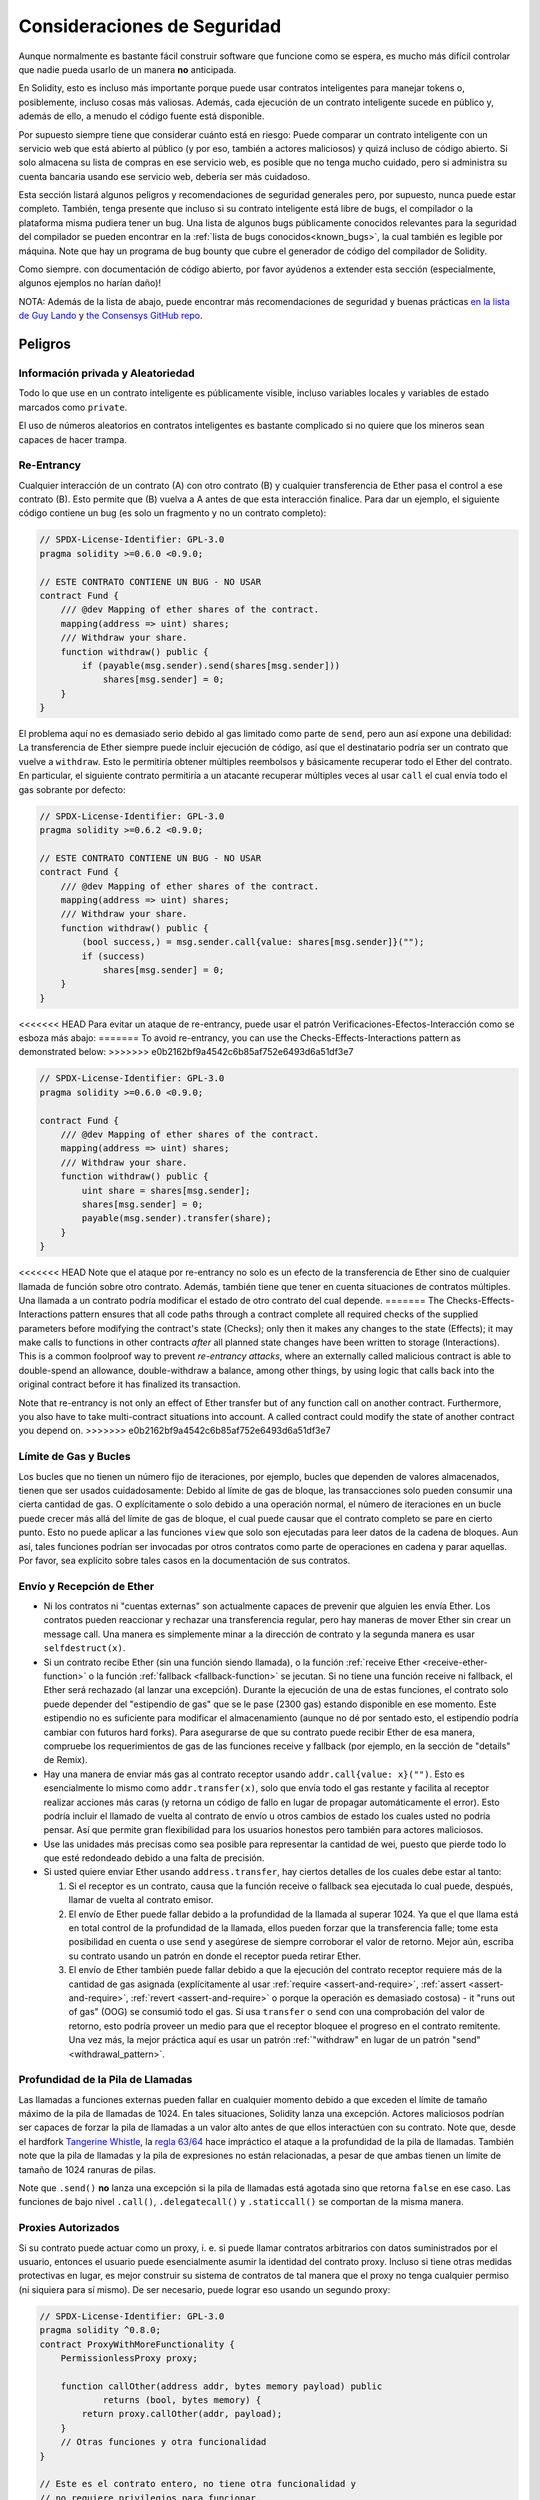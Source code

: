 .. _security_considerations:

#######################
Consideraciones de Seguridad
#######################

Aunque normalmente es bastante fácil construir software que funcione como se espera,
es mucho más difícil controlar que nadie pueda usarlo de un manera **no** anticipada.

En Solidity, esto es incluso más importante porque puede usar contratos inteligentes para manejar tokens o, posiblemente, incluso cosas más valiosas. Además, cada ejecución de un contrato inteligente sucede en público y, además de ello, a menudo el código fuente está disponible. 

Por supuesto siempre tiene que considerar cuánto está en riesgo:
Puede comparar un contrato inteligente con un servicio web que está abierto al público (y por eso, también a actores maliciosos) y quizá incluso de código abierto.
Si solo almacena su lista de compras en ese servicio web, es posible que no tenga mucho cuidado, pero si administra su cuenta bancaria usando ese servicio web, debería ser más cuidadoso.

Esta sección listará algunos peligros y recomendaciones de seguridad generales pero,
por supuesto, nunca puede estar completo. También, tenga presente que incluso si su
contrato inteligente está libre de bugs, el compilador o la plataforma misma pudiera tener un bug. Una lista de algunos bugs públicamente conocidos relevantes para la seguridad del compilador se pueden encontrar en la :ref:`lista de bugs conocidos<known_bugs>`, la cual también es legible por máquina. Note que hay un programa de bug bounty que cubre el generador de código del compilador de Solidity.

Como siempre. con documentación de código abierto, por favor ayúdenos a extender esta sección (especialmente, algunos ejemplos no harían daño)!

NOTA: Además de la lista de abajo, puede encontrar más recomendaciones de seguridad y buenas prácticas `en la lista de Guy Lando <https://github.com/guylando/KnowledgeLists/blob/master/EthereumSmartContracts.md>`_ y `the Consensys GitHub repo <https://consensys.github.io/smart-contract-best-practices/>`_.

********
Peligros
********

Información privada y Aleatoriedad
==================================

Todo lo que use en un contrato inteligente es públicamente visible, incluso
variables locales y variables de estado marcados como ``private``.

El uso de números aleatorios en contratos inteligentes es bastante complicado si no quiere
que los mineros sean capaces de hacer trampa.

Re-Entrancy
===========

Cualquier interacción de un contrato (A) con otro contrato (B) y cualquier transferencia
de Ether pasa el control a ese contrato (B). Esto permite que (B) vuelva a A antes de que 
esta interacción finalice. Para dar un ejemplo, el siguiente código contiene un bug (es solo un fragmento
y no un contrato completo):

.. code-block:: solidity

    // SPDX-License-Identifier: GPL-3.0
    pragma solidity >=0.6.0 <0.9.0;

    // ESTE CONTRATO CONTIENE UN BUG - NO USAR
    contract Fund {
        /// @dev Mapping of ether shares of the contract.
        mapping(address => uint) shares;
        /// Withdraw your share.
        function withdraw() public {
            if (payable(msg.sender).send(shares[msg.sender]))
                shares[msg.sender] = 0;
        }
    }

El problema aquí no es demasiado serio debido al gas limitado como parte
de ``send``, pero aun así expone una debilidad: La transferencia de Ether siempre
puede incluir ejecución de código, así que el destinatario podría ser un contrato que
vuelve a ``withdraw``. Esto le permitiría obtener múltiples reembolsos y básicamente
recuperar todo el Ether del contrato. En particular, el siguiente contrato permitiría
a un atacante recuperar múltiples veces al usar ``call`` el cual envía todo el gas sobrante
por defecto:

.. code-block:: solidity

    // SPDX-License-Identifier: GPL-3.0
    pragma solidity >=0.6.2 <0.9.0;

    // ESTE CONTRATO CONTIENE UN BUG - NO USAR
    contract Fund {
        /// @dev Mapping of ether shares of the contract.
        mapping(address => uint) shares;
        /// Withdraw your share.
        function withdraw() public {
            (bool success,) = msg.sender.call{value: shares[msg.sender]}("");
            if (success)
                shares[msg.sender] = 0;
        }
    }

<<<<<<< HEAD
Para evitar un ataque de re-entrancy, puede usar el patrón Verificaciones-Efectos-Interacción
como se esboza más abajo:
=======
To avoid re-entrancy, you can use the Checks-Effects-Interactions pattern as
demonstrated below:
>>>>>>> e0b2162bf9a4542c6b85af752e6493d6a51df3e7

.. code-block:: solidity

    // SPDX-License-Identifier: GPL-3.0
    pragma solidity >=0.6.0 <0.9.0;

    contract Fund {
        /// @dev Mapping of ether shares of the contract.
        mapping(address => uint) shares;
        /// Withdraw your share.
        function withdraw() public {
            uint share = shares[msg.sender];
            shares[msg.sender] = 0;
            payable(msg.sender).transfer(share);
        }
    }

<<<<<<< HEAD
Note que el ataque por re-entrancy no solo es un efecto de la transferencia de Ether
sino de cualquier llamada de función sobre otro contrato. Además, también tiene que
tener en cuenta situaciones de contratos múltiples. Una llamada a un contrato podría modificar el estado de otro contrato del cual depende.
=======
The Checks-Effects-Interactions pattern ensures that all code paths through a contract complete all required checks
of the supplied parameters before modifying the contract's state (Checks); only then it makes any changes to the state (Effects);
it may make calls to functions in other contracts *after* all planned state changes have been written to
storage (Interactions). This is a common foolproof way to prevent *re-entrancy attacks*, where an externally called
malicious contract is able to double-spend an allowance, double-withdraw a balance, among other things, by using logic that calls back into the
original contract before it has finalized its transaction.

Note that re-entrancy is not only an effect of Ether transfer but of any
function call on another contract. Furthermore, you also have to take
multi-contract situations into account. A called contract could modify the
state of another contract you depend on.
>>>>>>> e0b2162bf9a4542c6b85af752e6493d6a51df3e7

Límite de Gas y Bucles
===================

Los bucles que no tienen un número fijo de iteraciones, por ejemplo, bucles que dependen de valores almacenados, tienen que ser usados cuidadosamente:
Debido al límite de gas de bloque, las transacciones solo pueden consumir una cierta cantidad de gas. O explícitamente o solo debido a una operación
normal, el número de iteraciones en un bucle puede crecer más allá del límite de gas de bloque, el cual puede causar que el contrato completo se pare
en cierto punto. Esto no puede aplicar a las funciones ``view`` que solo son ejecutadas para leer datos de la cadena de bloques. Aun así, tales funciones
podrían ser invocadas por otros contratos como parte de operaciones en cadena y parar aquellas. Por favor, sea explícito sobre tales casos en la
documentación de sus contratos.

Envío y Recepción de Ether
===========================

- Ni los contratos ni "cuentas externas" son actualmente capaces de prevenir que alguien les envía Ether.
  Los contratos pueden reaccionar y rechazar una transferencia regular, pero hay maneras de mover Ether
  sin crear un message call. Una manera es simplemente minar a la dirección de contrato y la segunda manera
  es usar ``selfdestruct(x)``.

- Si un contrato recibe Ether (sin una función siendo llamada), o la función
  :ref:`receive Ether <receive-ether-function>` o la función :ref:`fallback <fallback-function>`
  se jecutan.
  Si no tiene una función receive ni fallback, el Ether será rechazado (al lanzar una excepción).
  Durante la ejecución de una de estas funciones, el contrato solo puede depender del "estipendio de gas"
  que se le pase (2300 gas) estando disponible en ese momento. Este estipendio no es suficiente para
  modificar el almacenamiento (aunque no dé por sentado esto, el estipendio podría cambiar con futuros hard forks).
  Para asegurarse de que su contrato puede recibir Ether de esa manera, compruebe los requerimientos de gas de las
  funciones receive y fallback (por ejemplo, en la sección de "details" de Remix).

- Hay una manera de enviar más gas al contrato receptor usando ``addr.call{value: x}("")``.
  Esto es esencialmente lo mismo como ``addr.transfer(x)``, solo que envía todo el gas restante
  y facilita al receptor realizar acciones más caras (y retorna un código de fallo en lugar de propagar
  automáticamente el error). Esto podría incluir el llamado de vuelta al contrato de envío u otros
  cambios de estado los cuales usted no podría pensar. Así que permite gran flexibilidad para los
  usuarios honestos pero también para actores maliciosos.

- Use las unidades más precisas como sea posible para representar la cantidad de wei,
  puesto que pierde todo lo que esté redondeado debido a una falta de precisión.

- Si usted quiere enviar Ether usando ``address.transfer``, hay ciertos detalles de los cuales debe estar al tanto:

  1. Si el receptor es un contrato, causa que la función receive o fallback sea ejecutada
     lo cual puede, después, llamar de vuelta al contrato emisor.
  2. El envío de Ether puede fallar debido a la profundidad de la llamada al superar 1024.
     Ya que el que llama está en total control de la profundidad de la llamada, ellos pueden
     forzar que la transferencia falle; tome esta posibilidad en cuenta o use ``send`` y
     asegúrese de siempre corroborar el valor de retorno. Mejor aún, escriba su contrato
     usando un patrón en donde el receptor pueda retirar Ether.
  3. El envío de Ether también puede fallar debido a que la ejecución del contrato receptor
     requiere más de la cantidad de gas asignada (explícitamente al usar :ref:`require <assert-and-require>`, 
     :ref:`assert <assert-and-require>`, :ref:`revert <assert-and-require>` o porque la operación es demasiado costosa) - 
     it "runs out of gas" (OOG) se consumió todo el gas. Si usa ``transfer`` o ``send`` con una comprobación del valor de
     retorno, esto podría proveer un medio para que el receptor bloquee el progreso en el contrato remitente.
     Una vez más, la mejor práctica aquí es usar un patrón :ref:`"withdraw" en lugar de un patrón "send" <withdrawal_pattern>`.
     

Profundidad de la Pila de Llamadas
================

Las llamadas a funciones externas pueden fallar en cualquier momento debido a
que exceden el límite de tamaño máximo de la pila de llamadas de 1024. En tales
situaciones, Solidity lanza una excepción. Actores maliciosos podrían ser capaces
de forzar la pila de llamadas a un valor alto antes de que ellos interactúen con
su contrato. Note que, desde el hardfork `Tangerine Whistle <https://eips.ethereum.org/EIPS/eip-608>`_,
la `regla 63/64 <https://eips.ethereum.org/EIPS/eip-150>`_ hace impráctico el ataque a la profundidad
de la pila de llamadas. También note que la pila de llamadas y la pila de expresiones no están relacionadas,
a pesar de que ambas tienen un límite de tamaño de 1024 ranuras de pilas.

Note que ``.send()`` **no** lanza una excepción si la pila de llamadas está agotada sino que
retorna ``false`` en ese caso. Las funciones de bajo nivel ``.call()``, ``.delegatecall()`` y ``.staticcall()``
se comportan de la misma manera.

Proxies Autorizados
==================

Si su contrato puede actuar como un proxy, i. e. si puede llamar contratos arbitrarios con datos suministrados por el usuario, entonces el usuario puede esencialmente asumir la identidad del contrato proxy. Incluso si tiene otras medidas protectivas en lugar, es mejor construir su sistema de contratos de tal manera que el proxy no tenga cualquier permiso (ni siquiera para sí mismo). De ser necesario, puede lograr eso usando un segundo proxy:

.. code-block:: solidity

    // SPDX-License-Identifier: GPL-3.0
    pragma solidity ^0.8.0;
    contract ProxyWithMoreFunctionality {
        PermissionlessProxy proxy;

        function callOther(address addr, bytes memory payload) public
                returns (bool, bytes memory) {
            return proxy.callOther(addr, payload);
        }
        // Otras funciones y otra funcionalidad
    }

    // Este es el contrato entero, no tiene otra funcionalidad y
    // no requiere privilegios para funcionar.
    contract PermissionlessProxy {
        function callOther(address addr, bytes memory payload) public
                returns (bool, bytes memory) {
            return addr.call(payload);
        }
    }

tx.origin
=========

Nunca use tx.origin para autorización. Digamos que tiene un contrato de una billetera como este:

.. code-block:: solidity

    // SPDX-License-Identifier: GPL-3.0
    pragma solidity >=0.7.0 <0.9.0;
    // ESTE CONTRATO CONTIENE UN BUG - NO USAR
    contract TxUserWallet {
        address owner;

        constructor() {
            owner = msg.sender;
        }

        function transferTo(address payable dest, uint amount) public {
            // EL BUS ESTA JUSTO AQUÍ, usted debe usar msg.sender en lugar de tx.origin
            require(tx.origin == owner);
            dest.transfer(amount);
        }
    }

Ahora alguien puede engañarlo al enviar Ether a la dirección de esta billetera de ataque:

.. code-block:: solidity

    // SPDX-License-Identifier: GPL-3.0
    pragma solidity >=0.7.0 <0.9.0;
    interface TxUserWallet {
        function transferTo(address payable dest, uint amount) external;
    }

    contract TxAttackWallet {
        address payable owner;

        constructor() {
            owner = payable(msg.sender);
        }

        receive() external payable {
            TxUserWallet(msg.sender).transferTo(owner, msg.sender.balance);
        }
    }

Si su billetera ha corroborado ``msg.sender`` para autorización, tendría la dirección de la billetera de ataque, en lugar de la dirección del propietario. Pero al validar ``tx.origin``, obtiene la dirección original que empezó la transacción, el cual es aún la dirección del propietario. La billetera de ataque instantáneamente vacía todos sus fondos. 

.. _underflow-overflow:

Complemento a Dos / Underflows / Overflows
=========================================

Como en muchos lenguajes de programación, los tipo enteros de Solidity no son de hecho enteros. 
Ellos se parecen a enteros cuando los valores son pequeños, pero no pueden representar arbitrariamente números grandes.

El siguiente código causa overflow porque el resultado de la adición es demasiado grande para ser almacenado en el tipo ``uint8``:

.. code-block:: solidity

  uint8 x = 255;
  uint8 y = 1;
  return x + y;

Solidity tiene dos modos por medio de los cuales trata overflows: modo verificado y no verificado o "envolvente".

El modo por defecto verificado detectará overflows y causará una aserción que falla.
Usted pude deshabilitar esta verificación usando ``unchecked { ... }``, lo que causa que el overflow sea ignorado silenciosamente. El código de arriba retornaría ``0`` si estuviese envuelto con ``unchecked { ... }``.

Incluso en modo verificado, no asuma que está protegido de bugs de overflow.
En este modo, overflows siempre revertirán. Si no es posible evitar el overflow, esto puede llevar a que un contrato inteligente se quede atascado en cierto estado.

En general, lea sobre los límites de la representación del complemento a dos, la cual tiene otros casos especiales para números con signos.

Trate de usar ``require`` para limitar el tamaño de entradas a un rango rasonable y use :ref:`SMT checker<smt_checker>` para encontrar potenciales overflows.

.. _clearing-mappings:

Limpieza de Mappings
=================

El tipo ``mapping`` (véase :ref:`mapping-types`) de Solidity es una estructura de datos clave-valor de solo almacenamiento que no mantiene un registro de las claves que fueron asignadas un valor no nulo. Debido a ello, limpiar un mapping sin información extra sobre las claves escritas no es posible.
Si ``mapping`` se usa como el tipo base de un array de almacenamiento dinámico, borrar o quitar el último elemento del array no tendrá efecto sobre los elemetos del
``mapping``. Lo mismo sucede, por ejemplo, si un ``mapping`` se usa como el tipo de un campo miembro de un ``struct`` que es el tipo base de un array de almacenamiento dinámico. ``mapping`` también es ignorado in asignaciones de structs o arrays que contienen un ``mapping``.

.. code-block:: solidity

    // SPDX-License-Identifier: GPL-3.0
    pragma solidity >=0.6.0 <0.9.0;

    contract Map {
        mapping (uint => uint)[] array;

        function allocate(uint newMaps) public {
            for (uint i = 0; i < newMaps; i++)
                array.push();
        }

        function writeMap(uint map, uint key, uint value) public {
            array[map][key] = value;
        }

        function readMap(uint map, uint key) public view returns (uint) {
            return array[map][key];
        }

        function eraseMaps() public {
            delete array;
        }
    }

Considere el ejemplo de arriba y la siguiente secuencia de llamadas: ``allocate(10)``,
``writeMap(4, 128, 256)``.
En este punto, llamar ``readMap(4, 128)`` retorna 256.
Si llamamos ``eraseMaps``, la longitud de la variable de estado ``array`` es reestablecida a cero, pero ya que los elementos de ``mapping`` no pueden ser ceros, su información permanece viva en el almacenamiento del contrato. 
Luego de borrar ``array``, invocar ``allocate(5)`` nos permite acceder a ``array[4]`` otra vez, y llamar ``readMap(4, 128)`` retorna 256 incluso sin llarmar a ``writeMap``. 

SI su información de ``mapping`` debe ser eliminada, considere usar una biblioteca similar a `iterable mapping <https://github.com/ethereum/dapp-bin/blob/master/library/iterable_mapping.sol>`_, que le permite atravesar las claves y eliminar sus valores en el ``mapping`` apropiado.

Detalles Menores
=============

- Tipos que no ocupan los 32 bytes completos podrían contener "bits sucios de orden mayor".
  Esto es especialmente importante si usted accede a ``msg.data`` - representa un riesgo de maleabilidad:   
  Usted puede hacer transacciones que invoquen una función ``f(uint8 x)`` con un argumento de ``0xff000001`` y con ``0x00000001``. Ambos se suministran al contrato y ambos parecerán iguales al número ``1`` en lo que respecta a ``x``, pero ``msg.data`` será diferente, así que si usa  ``keccak256(msg.data)`` para algo , obtendrá resultados diferentes.

***************
Recomendaciones
***************

Tome las advertencias seriamente
=======================

Si el compilador le advierte sobre algo, usted debería cambiarlo.
Incluso si usted no cree que esta advertencia particular tiene implicaciones
de seguridad, podría haber otro asunto escondido debajo de ello.
Cualquiera advertencia del compilador que emitimos puede ser silenciada por cambios ligeros al código.

Siempre use la última versión del compilador para ser notificado sobre todas las advertencias introducidas recientemente.

Mensajes de tipo ``info`` emitidos por el compilador no son peligrosos y simplemente representan sugerencias extras e información opcional que el compilador cree que podría ser útil al usuario.

Limite la cantidad de Ether 
============================

Limite la cantidad de Ether (u otros tokens) que pueden ser almacenados en un contrato inteligente. Si su código fuente, el compilador o la plataforma tienen un bug, estos fondos podrían perderse. Si quiere limitar su perdida, limite la cantidad de Ether.

Manténgalo modular y pequeño
=========================

Mantenga sus contratos pequeños y fácilmente entendibles. Eliga funcionalidad no relacionada de otros contratos o bibliotecas. Recomendaciones generales sobre la calidad del código fuente por supuesto aplican: Limite la cantidad de variables locales, la longitud de funciones, etcétera. Documente sus funciones, de modo que otros puedan ver cuál era su intención y si es diferente de lo que hace el código.   

Use el patrón Checks-Effects-Interactions
===========================================

La mayoría de las funciones llevarán a cabo primero algunas verificaciones (quién llamó la función, están los argumentos en rango, se envió suficiente Ether, la persona tiene tokens, etc.). Estas verificaciones deberían ser hechas primero.

Como segundo paso, si todas las verificaciones pasaron, los efectos a las variables de estado del contrato actual deberían tener lugar. La interacción con otros contratos deberían ser el último paso en cualquier función.

Los primeros contratos retrasaban algunos efectos y esperaban por invocaciones a funciones externas para retornar un estado de no error. A menudo esto es un error serio debido a el problema de re-entrancy explicado arriba. 

Note que, también, llamadas a contratos conocidos podrían, después, causar llamadas a contratos desconocidos, así que es probablemente mejor aplicar siempre este patrón. 

Incluye un modo de fallo seguro
========================

Aunque al hacer su sistema completamente descentralizado removerá cualquier intermediario, podría ser una buena idea, especialmente para código nuevo, incluir algún tipo de mecanismo de fallo seguro: 

Puede agregar una función en su contrato inetligente que lleve a cabo algunas auto-verificaciones como "¿Se ha perdido Ether?", "¿La suma de los tokens es igual al balance del contrato?" o cosas similares. No olvide que no puede usar demasiado gas para eso, así que ayuda por medio de computación fuera de la cadena podría ser necesario.   

Si la auto-verificación falla, el contrato automáticamente cambia a un modo de tipo "fallo seguro", el cual, por ejemplo, deshabilita la mayoría de las características, pasa control a un tercero fijo y confiable o solo convierte el contrato a un simple contrato de tipo "devuélvame mi dinero". 

Solicite revisión por pares
===================

Mientras más personas examinan una pieza de código, más problemas se encuentran.
Pedir a las personas que revisen su código también ayuda como un verificación para averiguar si su código es fácil de entender - un criterio muy importante para buenos contratos inteligentes.

